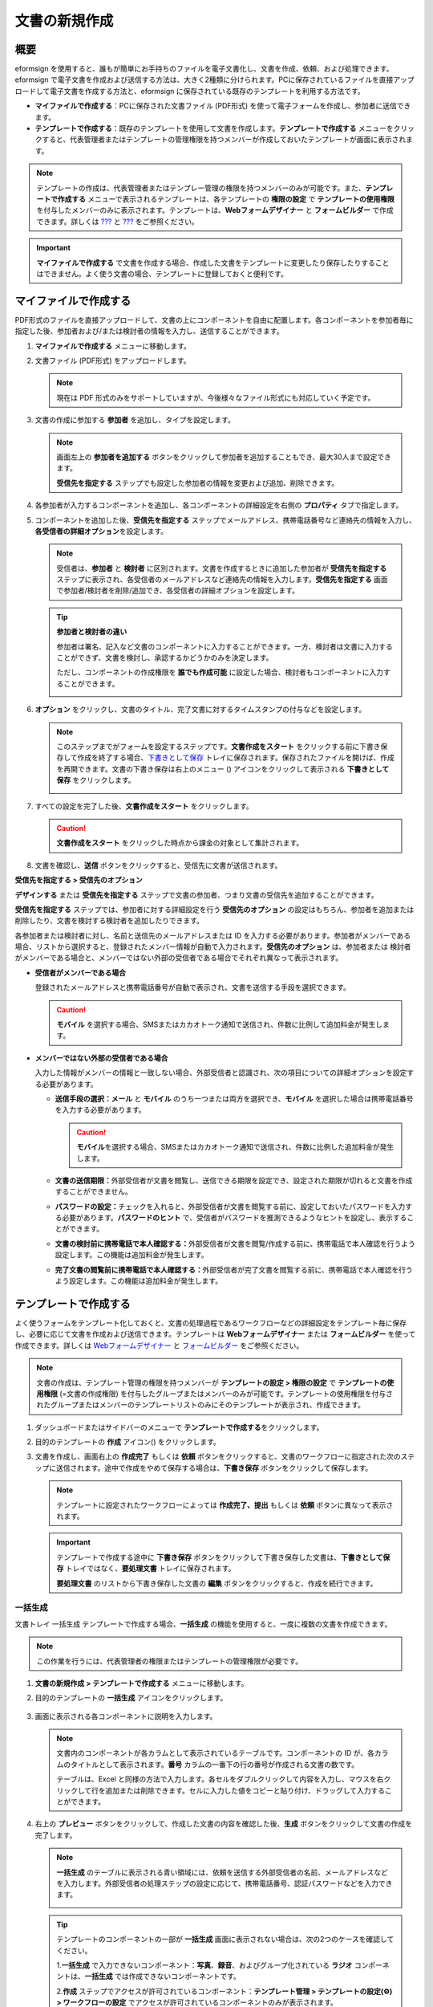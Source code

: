 .. _createnew:

文書の新規作成
==================

概要
-----------

eformsign を使用すると、誰もが簡単にお手持ちのファイルを電子文書化し、文書を作成、依頼、および処理できます。eformsign で電子文書を作成および送信する方法は、大きく2種類に分けられます。PCに保存されているファイルを直接アップロードして電子文書を作成する方法と、eformsign に保存されている既存のテンプレートを利用する方法です。

-  **マイファイルで作成する**\ ：PCに保存された文書ファイル (PDF形式) を使って電子フォームを作成し、参加者に送信できます。

-  **テンプレートで作成する**\ ：既存のテンプレートを使用して文書を作成します。\ **テンプレートで作成する** メニューをクリックすると、代表管理者またはテンプレートの管理権限を持つメンバーが作成しておいたテンプレートが画面に表示されます。

.. note::

   テンプレートの作成は、代表管理者またはテンプレー管理の権限を持つメンバーのみが可能です。また、\ **テンプレートで作成する** メニューで表示されるテンプレートは、各テンプレートの **権限の設定** で **テンプレートの使用権限** を付与したメンバーのみに表示されます。テンプレートは、\ **Webフォームデザイナー** と **フォームビルダー** で作成できます。詳しくは `??? <#template_wd>`__ と `??? <#template_fb>`__ をご参照ください。

.. important::

   **マイファイルで作成する** で文書を作成する場合、作成した文書をテンプレートに変更したり保存したりすることはできません。よく使う文書の場合、テンプレートに登録しておくと便利です。

マイファイルで作成する
--------------------------

PDF形式のファイルを直接アップロードして、文書の上にコンポーネントを自由に配置します。各コンポーネントを参加者毎に指定した後、参加者および/または検討者の情報を入力し、送信することができます。

1. **マイファイルで作成する** メニューに移動します。

   |image1|

2. 文書ファイル (PDF形式) をアップロードします。

   |image2|

   .. note::

      現在は PDF 形式のみをサポートしていますが、今後様々なファイル形式にも対応していく予定です。

3. 文書の作成に参加する **参加者** を追加し、タイプを設定します。

   |image3|

   .. note::

      画面左上の **参加者を追加する** ボタンをクリックして参加者を追加することもでき、最大30人まで設定できます。

      **受信先を指定する**
      ステップでも設定した参加者の情報を変更および追加、削除できます。

4. 各参加者が入力するコンポーネントを追加し、各コンポーネントの詳細設定を右側の **プロパティ** タブで指定します。

   |image4|

5. コンポーネントを追加した後、\ **受信先を指定する** ステップでメールアドレス、携帯電話番号など連絡先の情報を入力し、\ **各受信者の詳細オプション**\ を設定します。

   |image5|

   .. note::

      受信者は、\ **参加者** と **検討者** に区別されます。文書を作成するときに追加した参加者が **受信先を指定する** ステップに表示され、各受信者のメールアドレスなど連絡先の情報を入力します。**受信先を指定する** 画面で参加者/検討者を削除/追加でき、各受信者の詳細オプションを設定します。

   .. tip::

      **参加者と検討者の違い**

      参加者は署名、記入など文書のコンポーネントに入力することができます。一方、検討者は文書に入力することができず、文書を検討し、承認するかどうかのみを決定します。

      ただし、コンポーネントの作成権限を **誰でも作成可能** に設定した場合、検討者もコンポーネントに入力することができます。

      |image6|

6. **オプション** をクリックし、文書のタイトル、完了文書に対するタイムスタンプの付与などを設定します。

   |image7|

   .. note::

      このステップまでがフォームを設定するステップです。\ **文書作成をスタート** をクリックする前に下書き保存して作成を終了する場合、\ `下書きとして保存 <#drafts>`__ トレイに保存されます。保存されたファイルを開けば、作成を再開できます。文書の下書き保存は右上のメニュー (|image8|) アイコンをクリックして表示される **下書きとして保存** をクリックします。

      |image9|

7. すべての設定を完了した後、\ **文書作成をスタート** をクリックします。

   |image10|

   .. caution::

      **文書作成をスタート**
      をクリックした時点から課金の対象として集計されます。

8. 文書を確認し、\ **送信**
   ボタンをクリックすると、受信先に文書が送信されます。

   |image11|

**受信先を指定する > 受信先のオプション**

**デザインする** または **受信先を指定する** ステップで文書の参加者、つまり文書の受信先を追加することができます。

**受信先を指定する** ステップでは、参加者に対する詳細設定を行う **受信先のオプション** の設定はもちろん、参加者を追加または削除したり、文書を検討する検討者を追加したりできます。

各参加者または検討者に対し、名前と送信先のメールアドレスまたは ID を入力する必要があります。参加者がメンバーである場合、リストから選択すると、登録されたメンバー情報が自動で入力されます。\ **受信先のオプション** は、参加者または 検討者がメンバーである場合と、メンバーではない外部の受信者である場合でそれぞれ異なって表示されます。

-  **受信者がメンバーである場合**

   登録されたメールアドレスと携帯電話番号が自動で表示され、文書を送信する手段を選択できます。

   .. caution::

      **モバイル**
      を選択する場合、SMSまたはカカオトーク通知で送信され、件数に比例して追加料金が発生します。

   |image12|

-  **メンバーではない外部の受信者である場合**

   入力した情報がメンバーの情報と一致しない場合、外部受信者と認識され、次の項目についての詳細オプションを設定する必要があります。

   -  **送信手段の選択：メール** と **モバイル** のうち一つまたは両方を選択でき、\ **モバイル** を選択した場合は携帯電話番号を入力する必要があります。

      .. caution::

         **モバイル**\ を選択する場合、SMSまたはカカオトーク通知で送信され、件数に比例した追加料金が発生します。

   -  **文書の送信期限：**\ 外部受信者が文書を閲覧し、送信できる期限を設定でき、設定された期限が切れると文書を作成することができません。

   -  **パスワードの設定：**\ チェックを入れると、外部受信者が文書を閲覧する前に、設定しておいたパスワードを入力する必要があります。\ **パスワードのヒント** で、受信者がパスワードを推測できるようなヒントを設定し、表示することができます。

   -  **文書の検討前に携帯電話で本人確認する：**\ 外部受信者が文書を閲覧/作成する前に、携帯電話で本人確認を行うよう設定します。この機能は追加料金が発生します。

   -  **完了文書の閲覧前に携帯電話で本人確認する：**\ 外部受信者が完了文書を閲覧する前に、携帯電話で本人確認を行うよう設定します。この機能は追加料金が発生します。

   |image13|

テンプレートで作成する
--------------------------

よく使うフォームをテンプレート化しておくと、文書の処理過程であるワークフローなどの詳細設定をテンプレート毎に保存し、必要に応じて文書を作成および送信できます。テンプレートは **Webフォームデザイナー** または **フォームビルダー** を使って作成できます。詳しくは `Webフォームデザイナー <#template_wd>`__ と `フォームビルダー <#template_fb>`__ をご参照ください。

.. note::

   文書の作成は、テンプレート管理の権限を持つメンバーが **テンプレートの設定 > 権限の設定** で **テンプレートの使用権限** (=文書の作成権限) を付与したグループまたはメンバーのみが可能です。テンプレートの使用権限を付与されたグループまたはメンバーのテンプレートリストのみにそのテンプレートが表示され、作成できます。

1. ダッシュボードまたはサイドバーのメニューで **テンプレートで作成する**\ をクリックします。

   |image14|

2. 目的のテンプレートの **作成** アイコン(|image15|) をクリックします。

   |image16|

3. 文書を作成し、画面右上の **作成完了** もしくは **依頼** ボタンをクリックすると、文書のワークフローに指定された次のステップに送信されます。途中で作成をやめて保存する場合は、\ **下書き保存** ボタンをクリックして保存します。

   .. note::

      テンプレートに設定されたワークフローによっては **作成完了、提出** もしくは **依頼** ボタンに異なって表示されます。

   .. important::

      テンプレートで作成する途中に **下書き保存** ボタンをクリックして下書き保存した文書は、\ **下書きとして保存** トレイではなく、\ **要処理文書** トレイに保存されます。

      **要処理文書** のリストから下書き保存した文書の **編集** ボタンをクリックすると、作成を続行できます。

一括生成
~~~~~~~~~~~~

文書トレイ 一括生成 テンプレートで作成する場合、\ **一括生成** の機能を使用すると、一度に複数の文書を作成できます。

.. note::

   この作業を行うには、代表管理者の権限またはテンプレートの管理権限が必要です。

1. **文書の新規作成** **> テンプレートで作成する** メニューに移動します。

2. 目的のテンプレートの **一括生成** アイコンをクリックします。

   .. figure:: resources/bulk-creation-icon.png
      :alt: 一括生成アイコン

3. 画面に表示される各コンポーネントに説明を入力します。

   .. figure:: resources/bulk_create.png
      :alt: 一括生成画面
      :width: 700px

   .. note::

      文書内のコンポーネントが各カラムとして表示されているテーブルです。コンポーネントの ID が、各カラムのタイトルとして表示されます。\ **番号** カラムの一番下の行の番号が作成される文書の数です。

      テーブルは、Excel と同様の方法で入力します。各セルをダブルクリックして内容を入力し、マウスを右クリックして行を追加または削除できます。セルに入力した値をコピーと貼り付け、ドラッグして入力することができます。

4. 右上の **プレビュー** ボタンをクリックして、作成した文書の内容を確認した後、\ **生成** ボタンをクリックして文書の作成を完了します。

   .. note::

      **一括生成** のテーブルに表示される青い領域には、依頼を送信する外部受信者の名前、メールアドレスなどを入力します。外部受信者の処理ステップの設定に応じて、携帯電話番号、認証パスワードなどを入力できます。

      |image17|

   .. tip::

      テンプレートのコンポーネントの一部が **一括生成** 画面に表示されない場合は、次の2つのケースを確認してください。

      1.\ **一括生成** で入力できないコンポーネント：\ **写真**\ 、\ **録音**\ 、およびグループ化されている **ラジオ** コンポーネントは、\ **一括生成** では作成できないコンポーネントです。

      2.\ **作成** ステップでアクセスが許可されているコンポーネント：\ **テンプレート管理 > テンプレートの設定(⚙) > ワークフローの設定** でアクセスが許可されているコンポーネントのみが表示されます。

.. |image1| image:: resources/newfrommyfile-menu.png
   :width: 700px
.. |image2| image:: resources/newfrommyfile-uploadfile.png
   :width: 700px
.. |image3| image:: resources/newfrommyfile-participants-popup.png
   :width: 400px
.. |image4| image:: resources/newfrommyfile-formdesign.png
   :width: 700px
.. |image5| image:: resources/newfrommyfile-recipients.png
   :width: 700px
.. |image6| image:: resources/newfrommyfile-recipients-type.png
.. |image7| image:: resources/newfrommyfile-option.png
   :width: 700px
.. |image8| image:: resources/menu_icon_3.png
.. |image9| image:: resources/newfrommyfile-saveasdrafts.png
.. |image10| image:: resources/newfrommyfile-startfromnow.png
   :width: 700px
.. |image11| image:: resources/newfrommyfile-startfromnow-send.png
   :width: 700px
.. |image12| image:: resources/newformmyfile-recipientoption-member.png
   :width: 400px
.. |image13| image:: resources/newformmyfile-recipientoption-external.png
   :width: 400px
.. |image14| image:: resources/menu-startfromtemplate.png
   :width: 700px
.. |image15| image:: resources/create-icon.PNG
.. |image16| image:: resources/startfromtemplate-create.png
   :width: 700px
.. |image17| image:: resources/bulk-creation-table-blue-section.png
   :width: 700px
